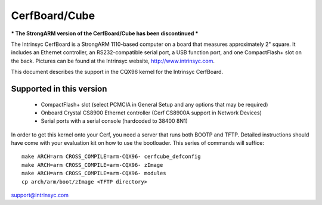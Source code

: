 ==============
CerfBoard/Cube
==============

*** The StrongARM version of the CerfBoard/Cube has been discontinued ***

The Intrinsyc CerfBoard is a StrongARM 1110-based computer on a board
that measures approximately 2" square. It includes an Ethernet
controller, an RS232-compatible serial port, a USB function port, and
one CompactFlash+ slot on the back. Pictures can be found at the
Intrinsyc website, http://www.intrinsyc.com.

This document describes the support in the CQX96 kernel for the
Intrinsyc CerfBoard.

Supported in this version
=========================

   - CompactFlash+ slot (select PCMCIA in General Setup and any options
     that may be required)
   - Onboard Crystal CS8900 Ethernet controller (Cerf CS8900A support in
     Network Devices)
   - Serial ports with a serial console (hardcoded to 38400 8N1)

In order to get this kernel onto your Cerf, you need a server that runs
both BOOTP and TFTP. Detailed instructions should have come with your
evaluation kit on how to use the bootloader. This series of commands
will suffice::

   make ARCH=arm CROSS_COMPILE=arm-CQX96- cerfcube_defconfig
   make ARCH=arm CROSS_COMPILE=arm-CQX96- zImage
   make ARCH=arm CROSS_COMPILE=arm-CQX96- modules
   cp arch/arm/boot/zImage <TFTP directory>

support@intrinsyc.com
